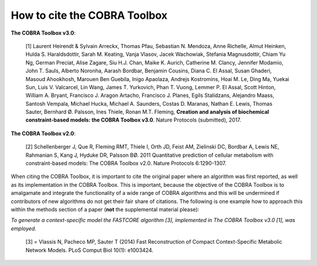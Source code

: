 How to cite the COBRA Toolbox
=============================

.. raw:: html

    <br>

**The COBRA Toolbox v3.0**:

     [1] Laurent Heirendt & Sylvain Arreckx, Thomas Pfau, Sebastian N. Mendoza, Anne Richelle, Almut Heinken, Hulda S. Haraldsdottir, Sarah M. Keating, Vanja Vlasov, Jacek Wachowiak, Stefania Magnusdottir, Chiam Yu Ng, German Preciat, Alise Zagare, Siu H.J. Chan, Maike K. Aurich, Catherine M. Clancy, Jennifer Modamio, John T. Sauls, Alberto Noronha, Aarash Bordbar, Benjamin Cousins, Diana C. El Assal, Susan Ghaderi, Masoud Ahookhosh, Marouen Ben Guebila, Inigo Apaolaza, Andrejs Kostromins, Hoai M. Le, Ding Ma, Yuekai Sun, Luis V. Valcarcel, Lin Wang, James T. Yurkovich, Phan T. Vuong, Lemmer P. El Assal, Scott Hinton, William A. Bryant, Francisco J. Aragon Artacho, Francisco J. Planes, Egils Stalidzans, Alejandro Maass, Santosh Vempala, Michael Hucka, Michael A. Saunders, Costas D. Maranas, Nathan E. Lewis, Thomas Sauter, Bernhard Ø. Palsson, Ines Thiele, Ronan M.T. Fleming, **Creation and analysis of biochemical constraint-based models: the COBRA Toolbox v3.0**. Nature Protocols (submitted), 2017.

**The COBRA Toolbox v2.0**:

     [2] Schellenberger J, Que R, Fleming RMT, Thiele I, Orth JD, Feist AM, Zielinski DC, Bordbar A, Lewis NE, Rahmanian S, Kang J, Hyduke DR, Palsson BØ. 2011 Quantitative prediction of cellular metabolism with constraint-based models: The COBRA Toolbox v2.0. Nature Protocols 6:1290-1307.

.. raw:: html

    <br>
    
When citing the COBRA Toolbox, it is important to cite the original paper where an algorithm was first reported, as well as its implementation in the COBRA Toolbox. This is important, because the objective of the COBRA Toolbox is to amalgamate and integrate the functionality of a wide range of COBRA algorithms and this will be undermined if contributors of new algorithms do not get their fair share of citations. The following is one example how to approach this within the methods section of a paper (**not** the supplemental material please):

*To generate a context-specific model the FASTCORE algorithm [3], implemented in The COBRA Toolbox v3.0 [1], was employed.*

     [3] = Vlassis N, Pacheco MP, Sauter T (2014) Fast Reconstruction of Compact Context-Specific Metabolic Network Models. PLoS Comput Biol 10(1): e1003424.
